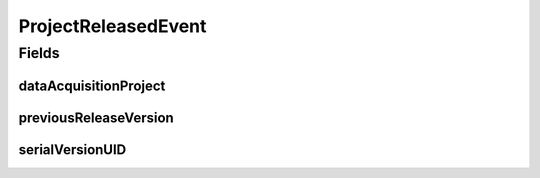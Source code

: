 .. java:import:: lombok Getter

.. java:import:: org.springframework.context ApplicationEvent

ProjectReleasedEvent
====================

.. java:package:: eu.dzhw.fdz.metadatamanagement.projectmanagement.domain
   :noindex:

.. java:type:: @Getter public class ProjectReleasedEvent extends ApplicationEvent

   Event emitted if a project release is detected. Contains the release version and projectId of \ :java:ref:`DataAcquisitionProject`\  as a reference.

Fields
------
dataAcquisitionProject
^^^^^^^^^^^^^^^^^^^^^^

.. java:field:: private DataAcquisitionProject dataAcquisitionProject
   :outertype: ProjectReleasedEvent

previousReleaseVersion
^^^^^^^^^^^^^^^^^^^^^^

.. java:field:: private String previousReleaseVersion
   :outertype: ProjectReleasedEvent

serialVersionUID
^^^^^^^^^^^^^^^^

.. java:field:: private static final long serialVersionUID
   :outertype: ProjectReleasedEvent

